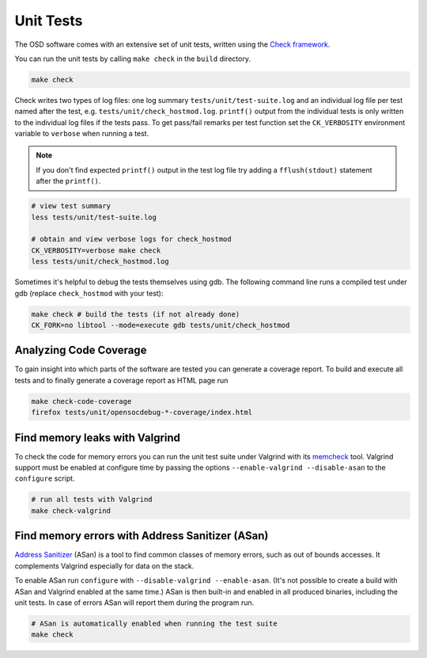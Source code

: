 Unit Tests
==========

The OSD software comes with an extensive set of unit tests, written using the `Check framework <https://libcheck.github.io/check/>`_.

You can run the unit tests by calling ``make check`` in the ``build`` directory.

.. code-block:: sh

   make check
  
Check writes two types of log files: one log summary ``tests/unit/test-suite.log`` and an individual log file per test named after the test, e.g. ``tests/unit/check_hostmod.log``.
``printf()`` output from the individual tests is only written to the individual log files if the tests pass.
To get pass/fail remarks per test function set the ``CK_VERBOSITY`` environment variable to ``verbose`` when running a test.

.. note::

   If you don't find expected ``printf()`` output in the test log file try adding a ``fflush(stdout)`` statement after the ``printf()``.

.. code-block:: sh

   # view test summary
   less tests/unit/test-suite.log
   
   # obtain and view verbose logs for check_hostmod
   CK_VERBOSITY=verbose make check
   less tests/unit/check_hostmod.log

Sometimes it's helpful to debug the tests themselves using gdb.
The following command line runs a compiled test under gdb (replace ``check_hostmod`` with your test):

.. code-block:: sh

   make check # build the tests (if not already done)
   CK_FORK=no libtool --mode=execute gdb tests/unit/check_hostmod

Analyzing Code Coverage
-----------------------

To gain insight into which parts of the software are tested you can generate a coverage report.
To build and execute all tests and to finally generate a coverage report as HTML page run

.. code-block:: sh

   make check-code-coverage
   firefox tests/unit/opensocdebug-*-coverage/index.html

Find memory leaks with Valgrind
-------------------------------

To check the code for memory errors you can run the unit test suite under Valgrind with its `memcheck <http://valgrind.org/docs/manual/mc-manual.html>`_ tool.
Valgrind support must be enabled at configure time by passing the options ``--enable-valgrind --disable-asan`` to the ``configure`` script. 

.. code-block:: sh

   # run all tests with Valgrind
   make check-valgrind


Find memory errors with Address Sanitizer (ASan)
------------------------------------------------

`Address Sanitizer <https://github.com/google/sanitizers/wiki/AddressSanitizer>`_ (ASan) is a tool to find common classes of memory errors, such as out of bounds accesses.
It complements Valgrind especially for data on the stack. 

To enable ASan run ``configure`` with ``--disable-valgrind --enable-asan``.
(It's not possible to create a build with ASan and Valgrind enabled at the same time.)
ASan is then built-in and enabled in all produced binaries, including the unit tests.
In case of errors ASan will report them during the program run.

.. code-block:: sh

   # ASan is automatically enabled when running the test suite
   make check
